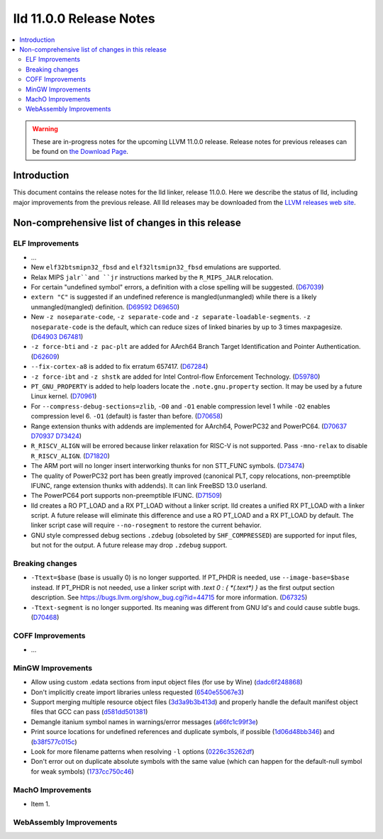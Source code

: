 ========================
lld 11.0.0 Release Notes
========================

.. contents::
    :local:

.. warning::
   These are in-progress notes for the upcoming LLVM 11.0.0 release.
   Release notes for previous releases can be found on
   `the Download Page <https://releases.llvm.org/download.html>`_.

Introduction
============

This document contains the release notes for the lld linker, release 11.0.0.
Here we describe the status of lld, including major improvements
from the previous release. All lld releases may be downloaded
from the `LLVM releases web site <https://llvm.org/releases/>`_.

Non-comprehensive list of changes in this release
=================================================

ELF Improvements
----------------

* ...

* New ``elf32btsmipn32_fbsd`` and ``elf32ltsmipn32_fbsd`` emulations
  are supported.

* Relax MIPS ``jalr``and ``jr`` instructions marked by the ``R_MIPS_JALR``
  relocation.
* For certain "undefined symbol" errors, a definition with a close spelling will be suggested.
  (`D67039 <https://reviews.llvm.org/D67039>`_)
* ``extern "C"`` is suggested if an undefined reference is mangled(unmangled) while there
  is a likely unmangled(mangled) definition.
  (`D69592 <https://reviews.llvm.org/D69592>`_ `D69650 <https://reviews.llvm.org/D69650>`_)
* New ``-z noseparate-code``, ``-z separate-code`` and ``-z separate-loadable-segments``.
  ``-z noseparate-code`` is the default, which can reduce sizes of linked binaries by up to
  3 times maxpagesize.
  (`D64903 <https://reviews.llvm.org/D64903>`_ `D67481 <https://reviews.llvm.org/D67481>`_)
* ``-z force-bti`` and ``-z pac-plt`` are added for AArch64 Branch Target Identification and Pointer Authentication.
  (`D62609 <https://reviews.llvm.org/D62609>`_)
* ``--fix-cortex-a8`` is added to fix erratum 657417.
  (`D67284 <https://reviews.llvm.org/D67284>`_)
* ``-z force-ibt`` and ``-z shstk`` are added for Intel Control-flow Enforcement Technology.
  (`D59780 <https://reviews.llvm.org/D59780>`_)
* ``PT_GNU_PROPERTY`` is added to help loaders locate the ``.note.gnu.property`` section.
  It may be used by a future Linux kernel.
  (`D70961 <https://reviews.llvm.org/D70961>`_)
* For ``--compress-debug-sections=zlib``, ``-O0`` and ``-O1`` enable compression level 1
  while ``-O2`` enables compression level 6. ``-O1`` (default) is faster than before.
  (`D70658 <https://reviews.llvm.org/D70658>`_)
* Range extension thunks with addends are implemented for AArch64, PowerPC32 and PowerPC64.
  (`D70637 <https://reviews.llvm.org/D70637>`_ `D70937 <https://reviews.llvm.org/D70937>`_
  `D73424 <https://reviews.llvm.org/D73424>`_)
* ``R_RISCV_ALIGN`` will be errored because linker relaxation for RISC-V is not supported.
  Pass ``-mno-relax`` to disable ``R_RISCV_ALIGN``.
  (`D71820 <https://reviews.llvm.org/D71820>`_)
* The ARM port will no longer insert interworking thunks for non STT_FUNC symbols.
  (`D73474 <https://reviews.llvm.org/D73474>`_)
* The quality of PowerPC32 port has been greatly improved (canonical PLT, copy
  relocations, non-preemptible IFUNC, range extension thunks with addends).
  It can link FreeBSD 13.0 userland.
* The PowerPC64 port supports non-preemptible IFUNC.
  (`D71509 <https://reviews.llvm.org/D71509>`_)
* lld creates a RO PT_LOAD and a RX PT_LOAD without a linker script.
  lld creates a unified RX PT_LOAD with a linker script.
  A future release will eliminate this difference and use a RO PT_LOAD and a RX PT_LOAD by default.
  The linker script case will require ``--no-rosegment`` to restore the current behavior.
* GNU style compressed debug sections ``.zdebug`` (obsoleted by ``SHF_COMPRESSED``)
  are supported for input files, but not for the output.
  A future release may drop ``.zdebug`` support.

Breaking changes
----------------

* ``-Ttext=$base`` (base is usually 0) is no longer supported.
  If PT_PHDR is needed, use ``--image-base=$base`` instead.
  If PT_PHDR is not needed, use a linker script with `.text 0 : { *(.text*) }` as the first
  output section description.
  See https://bugs.llvm.org/show_bug.cgi?id=44715 for more information.
  (`D67325 <https://reviews.llvm.org/D67325>`_)
* ``-Ttext-segment`` is no longer supported. Its meaning was different from GNU ld's and
  could cause subtle bugs.
  (`D70468 <https://reviews.llvm.org/D70468>`_)

COFF Improvements
-----------------

* ...

MinGW Improvements
------------------

* Allow using custom .edata sections from input object files (for use
  by Wine)
  (`dadc6f248868 <https://reviews.llvm.org/rGdadc6f248868>`_)

* Don't implicitly create import libraries unless requested
  (`6540e55067e3 <https://reviews.llvm.org/rG6540e55067e3>`_)

* Support merging multiple resource object files
  (`3d3a9b3b413d <https://reviews.llvm.org/rG3d3a9b3b413d>`_)
  and properly handle the default manifest object files that GCC can pass
  (`d581dd501381 <https://reviews.llvm.org/rGd581dd501381>`_)

* Demangle itanium symbol names in warnings/error messages
  (`a66fc1c99f3e <https://reviews.llvm.org/rGa66fc1c99f3e>`_)

* Print source locations for undefined references and duplicate symbols,
  if possible
  (`1d06d48bb346 <https://reviews.llvm.org/rG1d06d48bb346>`_)
  and
  (`b38f577c015c <https://reviews.llvm.org/rGb38f577c015c>`_)

* Look for more filename patterns when resolving ``-l`` options
  (`0226c35262df <https://reviews.llvm.org/rG0226c35262df>`_)

* Don't error out on duplicate absolute symbols with the same value
  (which can happen for the default-null symbol for weak symbols)
  (`1737cc750c46 <https://reviews.llvm.org/rG1737cc750c46>`_)

MachO Improvements
------------------

* Item 1.

WebAssembly Improvements
------------------------

